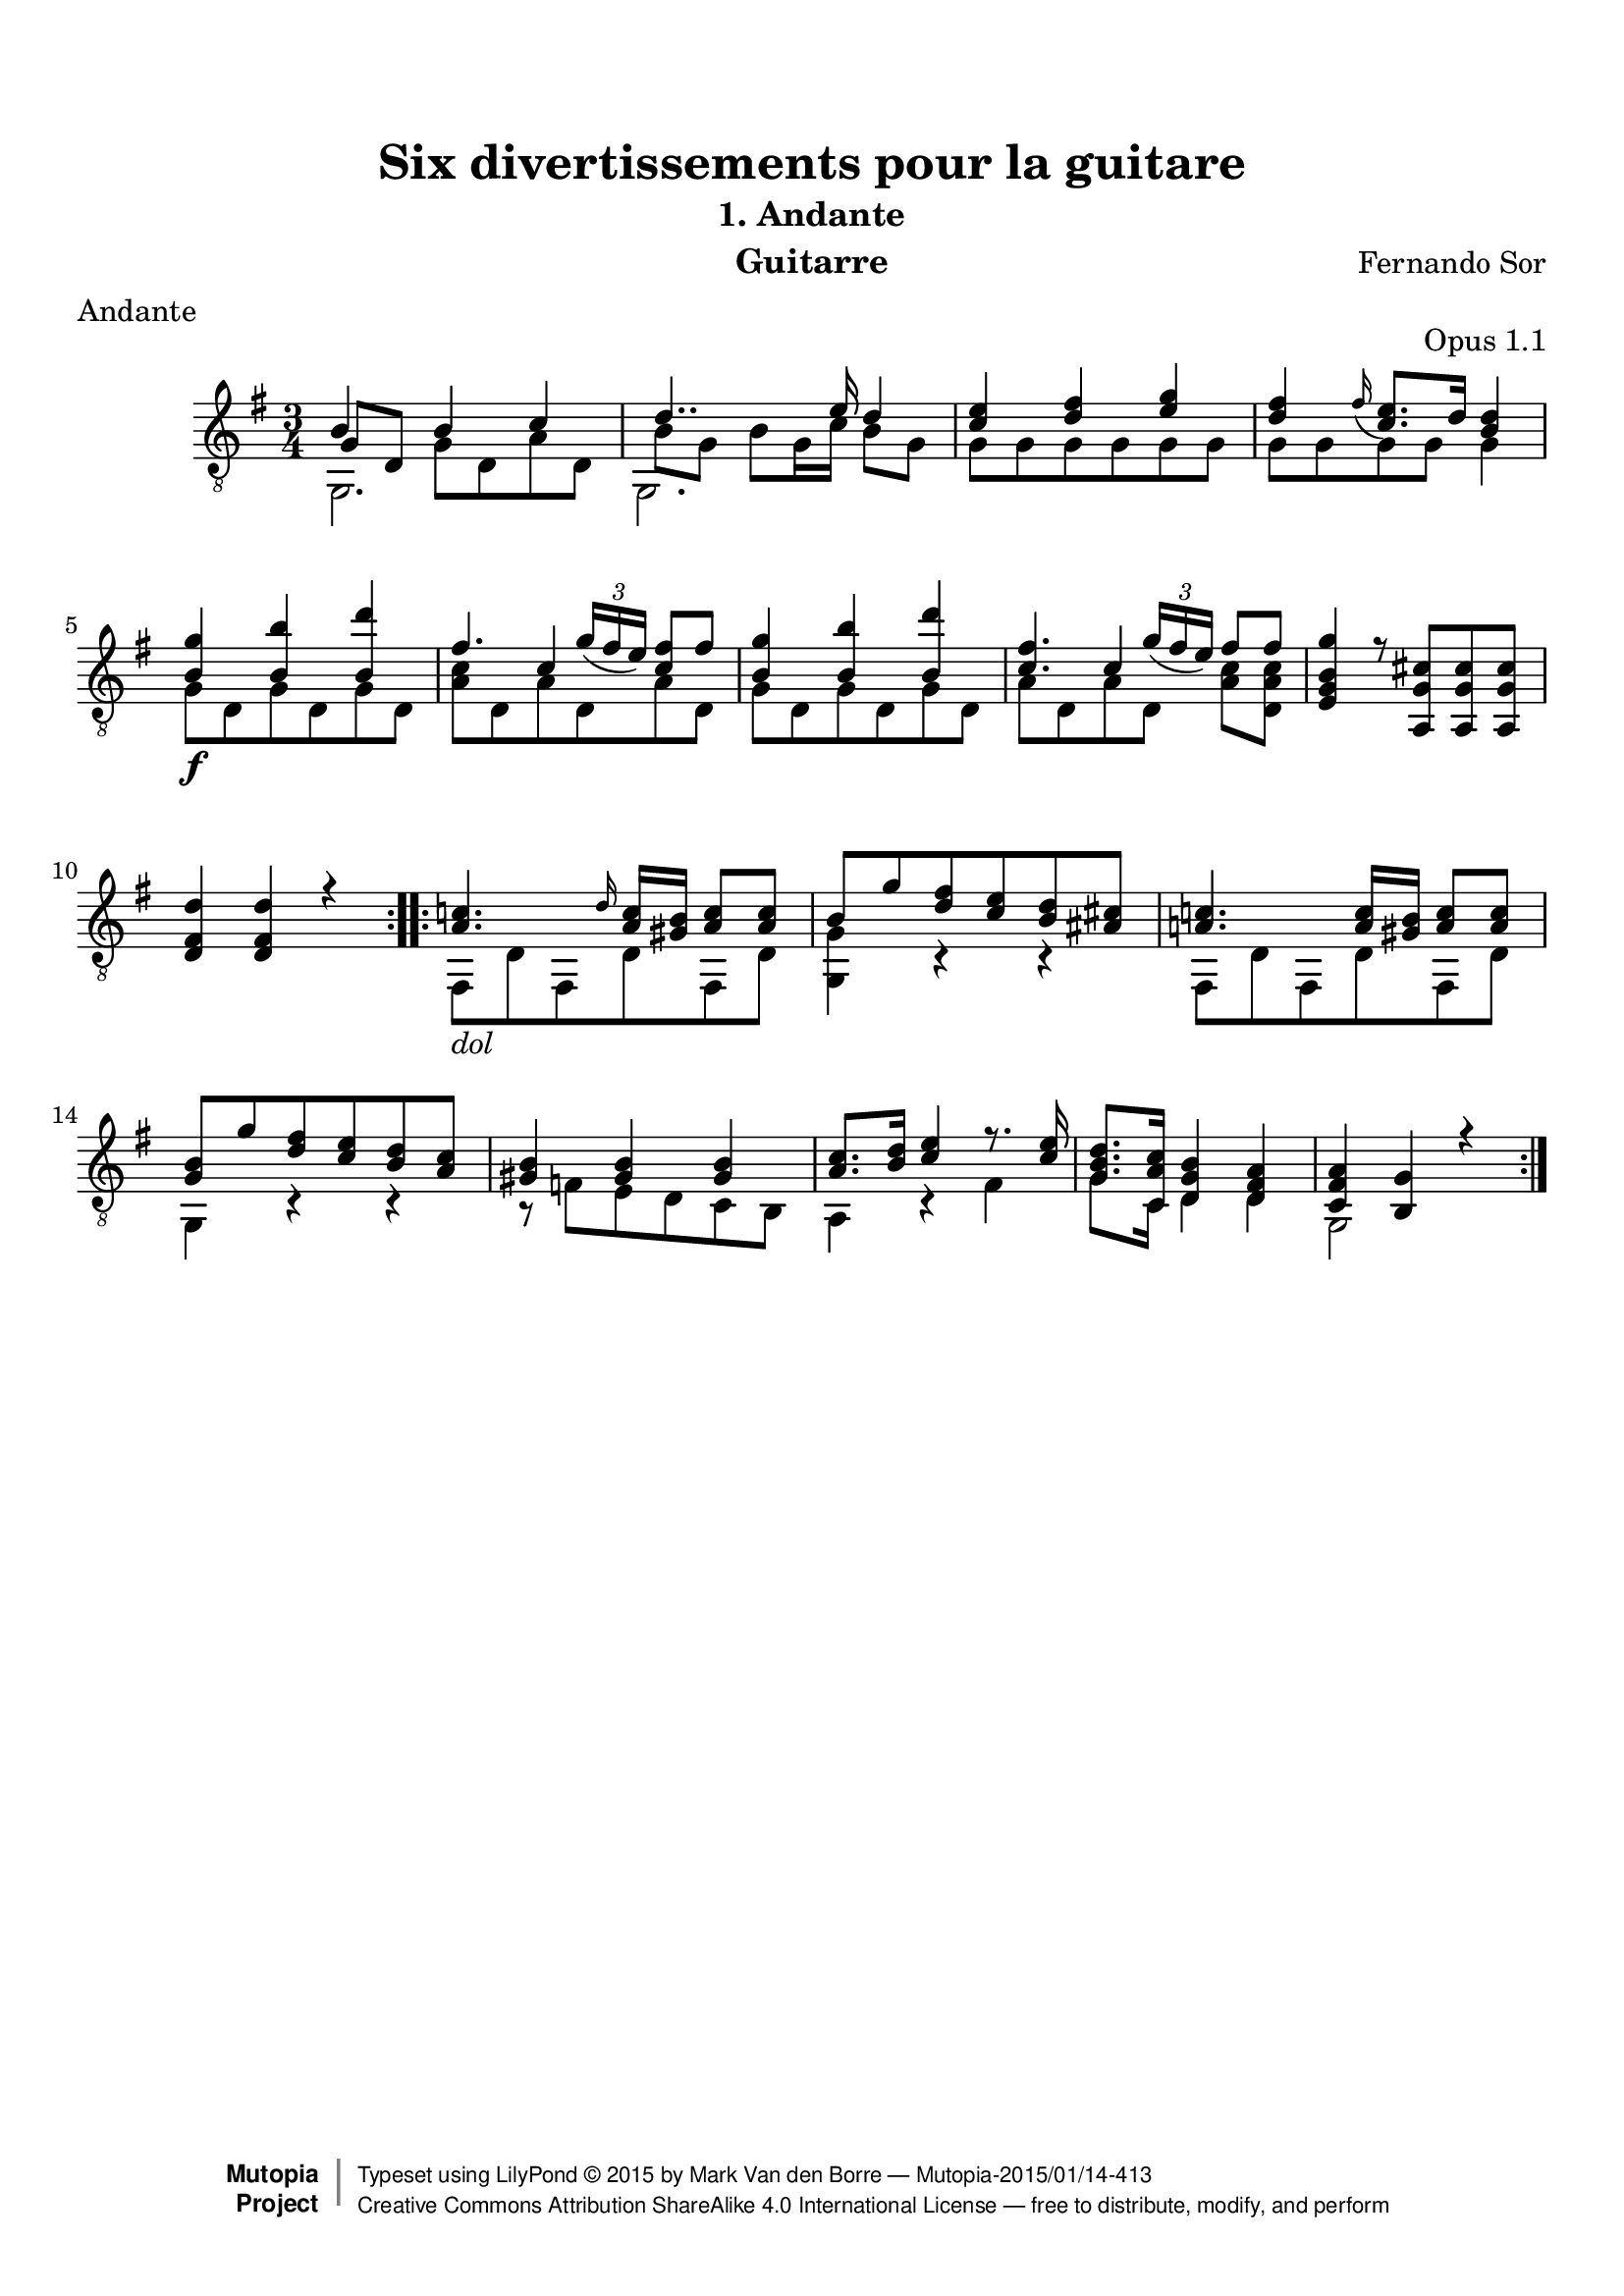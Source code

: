 %{
This document aims for a clean and consistent LilyPond editing style:
 * comments on 10 tabs (further if necessary)
 * line numbers at end of line
 * brackets documented at end of line
 * differences from the facsimile documented at end of line
 * ugly tweaks documented at end of line (look for %tweak)

I try to keep this file portable to future LilyPond versions. Therefore, I limit layout tweaks to a minimum.

Enjoy this music!

Mark Van den Borre <mark@markvdb.be>
%}

\version "2.18.2"
\header {
  mutopiatitle = "Divertissements pour la guitare, n°1 Andante "
  mutopiacomposer = "SorF"
  mutopiaopus = "O 1.1"
  mutopiainstrument = "Guitar"
  date = "1820s"
  source = "Golden Music Press/GFA/Frederic Noad facsimile edition"
  style = "Classical"
  license = "Creative Commons Attribution-ShareAlike 4.0"
  % from "Creative Commons plus audio permission" to match RDF
  maintainer = "Mark Van den Borre"
  maintainerEmail = "mark@markvdb.be"
  maintainerWeb = "http://markvdb.be"
  lastupdated = "2004/May/3"
  filename	= "sor_op1_1.ly"
  title 	= "Six divertissements pour la guitare"
  opus		= "Opus 1.1"
  instrument	= "Guitarre"
  meter		= "Andante"
  subtitle = 	"1. Andante"
  source =	"Golden Music Press/GFA/Frederic Noad facsimile edition"
  composer =	"Fernando Sor"
  enteredby	= "Mark Van den Borre"
 footer = "Mutopia-2015/01/14-413"
 copyright =  \markup { \override #'(baseline-skip . 0 ) \right-column { \sans \bold \with-url #"http://www.MutopiaProject.org" { \abs-fontsize #9  "Mutopia " \concat { \abs-fontsize #12 \with-color #white \char ##x01C0 \abs-fontsize #9 "Project " } } } \override #'(baseline-skip . 0 ) \center-column { \abs-fontsize #11.9 \with-color #grey \bold { \char ##x01C0 \char ##x01C0 } } \override #'(baseline-skip . 0 ) \column { \abs-fontsize #8 \sans \concat { " Typeset using " \with-url #"http://www.lilypond.org" "LilyPond " \char ##x00A9 " " 2015 " by " \maintainer " " \char ##x2014 " " \footer } \concat { \concat { \abs-fontsize #8 \sans{ " " \with-url #"http://creativecommons.org/licenses/by-sa/4.0/" "Creative Commons Attribution ShareAlike 4.0 International License " \char ##x2014 " free to distribute, modify, and perform" } } \abs-fontsize #13 \with-color #white \char ##x01C0 } } }
 tagline = ##f
}

\paper{
  top-margin = 8 \mm
  bottom-margin = 10 \mm
  top-markup-spacing.basic-distance = #6 %-dist. from bottom of top margin to the first markup/title
  markup-system-spacing.basic-distance = #7 %-dist. from header/title to first system
  system-system-spacing.basic-distance = #18
  top-system-spacing.basic-distance = #12
}



upperVoice =  \relative c' {
 \repeat volta 2 {
  b4 b c|									%1
  d4.. e16 d4|									%2
  <e c> <fis d> <g e>|								%3
  <fis d>
%  \once \override Slur.attachment-offset = #'((0 . -0.4) . (-0.6 . -1.5))	%tweak slur
  \grace fis16_( <e c>8.) d16 <d b>4|						%4 facsimile: grace fis slurs to e, not c
  <g b,><b b,> <d b,>|								%5
  fis,4. \slurDown \tuplet 3/2 {g16( fis  e)} <fis c>8[ fis]|			%6
  <g b,>4 <b b,> <d b,>|							%7
  <fis, c>4. \tuplet 3/2 {g16( fis  e)}  fis8[ fis]|				%8
  <g b, g e>4 r8<cis, g a,>[ <cis g a,><cis g a,>]|				%9
  <d fis, d>4<d fis, d> r4|							%10
 }										%end 1st repeat

 \repeat volta 2 {
  <c! a>4. \grace d16 <c a>16<b gis> <c a>8<c a>|				%11
  b g' <fis d> <e c> <d b> <cis! ais!>|						%12
  <c! a!>4. <c a>16<b gis> <c a>8<c a>|						%13 corrected: facsimile says g
  <b g> g' <fis d> <e c> <d b> <c a>|						%14
  <b gis>4<b gis>4<b gis>4|							%15
  <c a>8.<d b>16 <e c>4 r8. <e c>16|						%16 corrected: facsimile says <e c>8
  <d b g>8.<c a c,>16 <b g d>4 <a fis d>|					%17
  <a fis c><g b,>r|								%18
 }										%end 2nd repeat
}										%end upperVoice

lowerVoice =  \relative c {
 \repeat volta 2 {
  \stemDown g2.|								%1
  g2.|										%2
  g'8[ g g g g g]|								%3
  g[ g g g] g4|									%4
  g8[\f d g d g d]|								%5
  <c' a>[ d, a' d, a' d,]|							%6
  g[ d g d g d]|								%7
  a'[ d, a' d,] <c' a>[ <c a d,>]|						%8
  s2.|										%9
  s2.|										%10
 }										%end 1st repeat
 \repeat volta 2 {
  fis,,8[_\markup \italic "dol" d' fis, d' fis, d']|				%11
  <g, g'>4 c\rest c\rest|									%12 corrected: facsimile says e
  fis,8[ d' fis, d' fis, d']|							%13
  g,4 c\rest c\rest |									%14
  b8\rest f'[ e d c b]|								%15
  a4 c\rest fis|                                    %16
  g8. c,16 d4 d|                                    %17
  g,2 s4|									%18
 }										%end 2nd repeat
}										%end lowerVoice

middleVoice =  \relative c {
 \repeat volta 2 {
  \once\shiftOn \stemUp g'8[ d] \stemDown  g[ d a' d,]|					%1
  b'8[ g] b[ g16 c]  b8[ g]|                %2
  s2.|										%3
  s2.|										%4
  s2.|										%5
  s4 \stemUp c s|                           %6
  s2.|										%7
  s4 c s4|									%8
  s2.|										%9
  s2.|										%10
 }										%end 1st repeat

 \repeat volta 2 {
  s2.|										%11
  s2.|										%12
  s2.|										%13
  s2.|										%14
  s2.|										%15
  s2.|										%16
  s2.|										%17
  s2.|										%18
 }										%end 2nd repeat
}										%end middleVoice

\score {
  \new Staff = "upper" \with {
    midiInstrument = #"acoustic guitar (nylon)"
    } <<
    \time 3/4
    \key g \major
    \clef "treble_8"
    \new Voice = "one" {
        \voiceOne
	\upperVoice
    }
    \new Voice = "two" {
        \voiceTwo
	\middleVoice
    }
    \new Voice = "three" {
    	\voiceThree
	\lowerVoice
    }
>>

  \midi {
    \tempo 4 = 84
    }


\layout {
  \context {
    \Score
    \override SpacingSpanner.base-shortest-duration = #(ly:make-moment 1/16)
    }
%  line-width = 455.244096\pt
%  textheight = 24.0 \cm    % for A4 paper
  %textheight = 22.2 \cm    % for Letter paper
}
}
